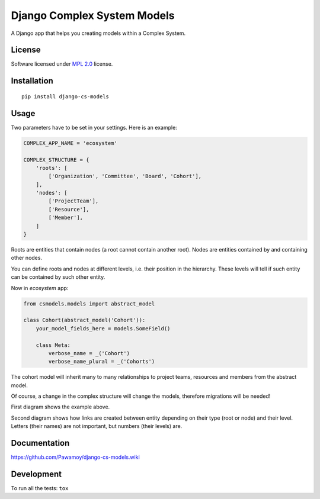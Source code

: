 ============================
Django Complex System Models
============================

.. start-badges

|travis|
|codecov|
|landscape|
|version|
|wheel|
|gitter|

.. |travis| image:: https://travis-ci.org/Pawamoy/django-cs-models.svg?branch=master
    :alt: Travis-CI Build Status
    :target: https://travis-ci.org/Pawamoy/django-cs-models/

.. |codecov| image:: https://codecov.io/github/Pawamoy/django-cs-models/coverage.svg?branch=master
    :alt: Coverage Status
    :target: https://codecov.io/github/Pawamoy/django-cs-models/

.. |landscape| image:: https://landscape.io/github/Pawamoy/django-cs-models/master/landscape.svg?style=flat
    :target: https://landscape.io/github/Pawamoy/django-cs-models/
    :alt: Code Quality Status

.. |version| image:: https://img.shields.io/pypi/v/django-cs-models.svg?style=flat
    :alt: PyPI Package latest release
    :target: https://pypi.python.org/pypi/django-cs-models/

.. |wheel| image:: https://img.shields.io/pypi/wheel/django-cs-models.svg?style=flat
    :alt: PyPI Wheel
    :target: https://pypi.python.org/pypi/django-cs-models/

.. |gitter| image:: https://badges.gitter.im/Pawamoy/django-cs-models.svg
    :alt: Join the chat at https://gitter.im/Pawamoy/django-cs-models
    :target: https://gitter.im/Pawamoy/django-cs-models?utm_source=badge&utm_medium=badge&utm_campaign=pr-badge&utm_content=badge


.. end-badges

A Django app that helps you creating models within a Complex System.

License
=======

Software licensed under `MPL 2.0`_ license.

.. _BSD-2 : https://opensource.org/licenses/BSD-2-Clause
.. _MPL 2.0 : https://www.mozilla.org/en-US/MPL/2.0/

Installation
============

::

    pip install django-cs-models


Usage
=====

Two parameters have to be set in your settings. Here is an example:

.. code:: python

    COMPLEX_APP_NAME = 'ecosystem'

    COMPLEX_STRUCTURE = {
        'roots': [
            ['Organization', 'Committee', 'Board', 'Cohort'],
        ],
        'nodes': [
            ['ProjectTeam'],
            ['Resource'],
            ['Member'],
        ]
    }

Roots are entities that contain nodes (a root cannot contain another root).
Nodes are entities contained by and containing other nodes.

You can define roots and nodes at different levels, i.e. their position
in the hierarchy. These levels will tell if such entity can be
contained by such other entity.

Now in `ecosystem` app:

.. code:: python

    from csmodels.models import abstract_model

    class Cohort(abstract_model('Cohort')):
        your_model_fields_here = models.SomeField()

        class Meta:
            verbose_name = _('Cohort')
            verbose_name_plural = _('Cohorts')


The cohort model will inherit many to many relationships to
project teams, resources and members from the abstract model.

Of course, a change in the complex structure will change the models,
therefore migrations will be needed!

First diagram shows the example above.

.. image:: http://i.imgur.com/a2dGa9V.png
    :alt: Example diagram


Second diagram shows how links are created between entity depending on their
type (root or node) and their level. Letters (their names) are not important,
but numbers (their levels) are.

.. image:: http://i.imgur.com/apJNGpe.png
    :alt: Abstract diagram


Documentation
=============

https://github.com/Pawamoy/django-cs-models.wiki

Development
===========

To run all the tests: ``tox``
